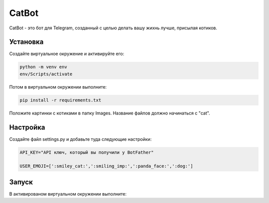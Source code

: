 CatBot
======

CatBot - это бот для Telegram, созданный с целью делать вашу жихнь лучше, присылая котиков.

Установка
---------

Создайте виртуальное окружение и активируйте его:

.. code-block:: text

    python -m venv env
    env/Scripts/activate

Потом в виртуальном окружении выполните:

.. code-block:: text

    pip install -r requirements.txt

Положите картинки с котиками в папку Images. Название файлов должно начинаться с "cat".

Настройка
---------

Создайте файл settings.py и добавьте туда следующие настройки:

.. code-block:: python

    API_KEY="API ключ, который вы получили у BotFather"

    USER_EMOJI=[':smiley_cat:',':smiling_imp:',':panda_face:',':dog:']

Запуск
------

В активированом виртуальном окружении выполните:

.. code-block: text

    python3 bot.py